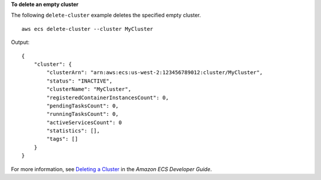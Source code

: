 **To delete an empty cluster**

The following ``delete-cluster`` example deletes the specified empty cluster. ::

    aws ecs delete-cluster --cluster MyCluster

Output::

    {
        "cluster": {
            "clusterArn": "arn:aws:ecs:us-west-2:123456789012:cluster/MyCluster",
            "status": "INACTIVE",
            "clusterName": "MyCluster",
            "registeredContainerInstancesCount": 0,
            "pendingTasksCount": 0,
            "runningTasksCount": 0,
            "activeServicesCount": 0
            "statistics": [],
            "tags": []
        }
    }

For more information, see `Deleting a Cluster <https://docs.aws.amazon.com/AmazonECS/latest/developerguide/delete_cluster.html>`_ in the *Amazon ECS Developer Guide*.